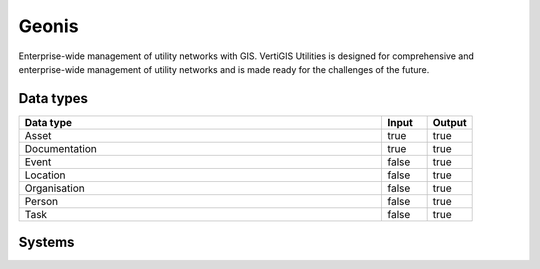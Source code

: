 .. _system_geonis:

.. rst-class:: center-title

==========
Geonis
==========
Enterprise-wide management of utility networks with GIS. VertiGIS Utilities is designed for comprehensive and enterprise-wide management of utility networks and is made ready for the challenges of the future.

Data types
^^^^^^^^^^

.. list-table::
   :header-rows: 1
   :widths: 80, 10,10

   * - Data type
     - Input
     - Output

   * - Asset
     - true
     - true

   * - Documentation
     - true
     - true

   * - Event
     - false
     - true

   * - Location
     - false
     - true

   * - Organisation
     - false
     - true

   * - Person
     - false
     - true

   * - Task
     - false
     - true

Systems
^^^^^^^^^^

.. panels::
    :body: text-left
    :container: container-lg pb-3
    :column: col-lg-4 col-md-4 col-sm-6 col-xs-12 p-2 custom-card

    **Geonis**

    
    .. link-button:: system/geonis
        :type: ref
        :text: Read more
        :classes: read-more
    ---